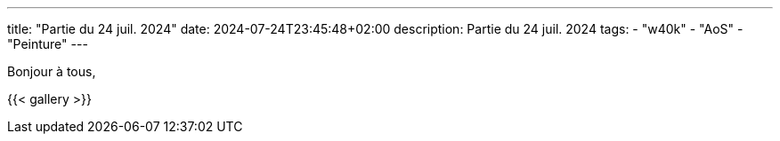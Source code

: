 ---
title: "Partie du 24 juil. 2024"
date: 2024-07-24T23:45:48+02:00
description: Partie du 24 juil. 2024
tags:
    - "w40k"
    - "AoS"
    - "Peinture"
---

Bonjour à tous,

{{< gallery >}}
